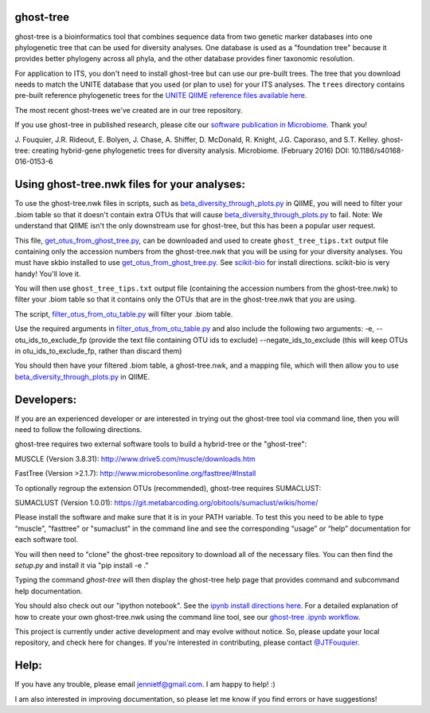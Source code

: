 ghost-tree
==========

|Build Status| |Coverage Status|


ghost-tree is a bioinformatics tool that combines sequence data from two
genetic marker databases into one phylogenetic tree that can be used for
diversity analyses. One database is used as a "foundation tree" because it
provides better phylogeny across all phyla, and the other database provides
finer taxonomic resolution.

For application to ITS, you don't need to install ghost-tree but can use our
pre-built trees. The tree that you download needs to match the UNITE database
that you used (or plan to use) for your ITS analyses. The ``trees`` directory
contains pre-built reference phylogenetic trees for the `UNITE QIIME reference
files available here
<https://unite.ut.ee/repository.php>`_.

The most recent ghost-trees we've created are in our tree repository.

If you use ghost-tree in published research, please cite our `software 
publication in Microbiome <https://microbiomejournal.biomedcentral.com/articles/10.1186/s40168-016-0153-6>`_. Thank you!

J. Fouquier, J.R. Rideout, E. Bolyen, J. Chase, A. Shiffer, D. McDonald, 
R. Knight, J.G. Caporaso, and S.T. Kelley. ghost-tree: creating hybrid-gene 
phylogenetic trees for diversity analysis. Microbiome. 
(February 2016) DOI: 10.1186/s40168-016-0153-6

Using ghost-tree.nwk files for your analyses:
=============================================

To use the ghost-tree.nwk files in scripts, such as
`beta_diversity_through_plots.py <http://qiime.org/scripts/beta_diversity_through_plots.html>`_
in QIIME, you will need to filter your .biom table so that it doesn't contain
extra OTUs that will cause `beta_diversity_through_plots.py <http://qiime.org/scripts/beta_diversity_through_plots.html>`_ to fail.
Note: We understand that QIIME isn't the only downstream use for ghost-tree,
but this has been a popular user request.

This file, `get_otus_from_ghost_tree.py <https://github.com/JTFouquier/ghost-tree/blob/master/helper_files/get_otus_from_ghost_tree.py>`_,
can be downloaded and used to create ``ghost_tree_tips.txt`` output file
containing only the accession numbers from the ghost-tree.nwk that you will
be using for your diversity analyses. You must have skbio installed to use `get_otus_from_ghost_tree.py <https://github.com/JTFouquier/ghost-tree/blob/master/helper_files/get_otus_from_ghost_tree.py>`_.
See `scikit-bio <http://scikit-bio.org/>`_ for install directions. scikit-bio
is very handy! You'll love it.

You will then use ``ghost_tree_tips.txt`` output file (containing the accession
numbers from the ghost-tree.nwk) to filter your .biom table so that it contains
only the OTUs that are in the ghost-tree.nwk that you are using.

The script, `filter_otus_from_otu_table.py <http://qiime.org/scripts/filter_otus_from_otu_table.html>`_
will filter your .biom table.

Use the required arguments in `filter_otus_from_otu_table.py <http://qiime.org/scripts/filter_otus_from_otu_table.html>`_ and also include the following two arguments:
-e, --otu_ids_to_exclude_fp
(provide the text file containing OTU ids to exclude)
--negate_ids_to_exclude
(this will keep OTUs in otu_ids_to_exclude_fp, rather than discard them)

You should then have your filtered .biom table, a ghost-tree.nwk, and a mapping
file, which will then allow you to use `beta_diversity_through_plots.py <http://qiime.org/scripts/beta_diversity_through_plots.html>`_
in QIIME.

Developers:
===========

If you are an experienced developer or are interested in trying out the
ghost-tree tool via command line, then you will need to follow the following
directions.

ghost-tree requires two external software tools to build a hybrid-tree or
the "ghost-tree":

MUSCLE (Version 3.8.31):
http://www.drive5.com/muscle/downloads.htm

FastTree (Version >2.1.7):
http://www.microbesonline.org/fasttree/#Install

To optionally regroup the extension OTUs (recommended), ghost-tree requires
SUMACLUST:

SUMACLUST (Version 1.0.01):
https://git.metabarcoding.org/obitools/sumaclust/wikis/home/

Please install the software and make sure that it is in your PATH variable.
To test this you need to be able to type “muscle", "fasttree" or "sumaclust” in the
command line and see the corresponding “usage” or “help” documentation for each
software tool.

You will then need to "clone" the ghost-tree repository to download
all of the necessary files. You can then find the `setup.py` and install it via
"pip install -e ."

Typing the command `ghost-tree` will then display the ghost-tree help page
that provides command and subcommand help documentation.

You should also check out our "ipython notebook".  See the `ipynb install directions here <http://ipython.org/install.html>`_.
For a detailed explanation of how to create your own ghost-tree.nwk
using the command line tool, see our `ghost-tree .ipynb workflow <https://github.com/JTFouquier/ghost-tree/blob/master/workflow/ghost-tree_workflow.ipynb>`_.

This project is currently under active development and may evolve without notice. So, please
update your local repository, and check here for changes. If you're interested in
contributing, please contact `@JTFouquier <https://github.com/JTFouquier>`_.

Help:
=====

If you have any trouble, please email jennietf@gmail.com. I am happy to help! :)

I am also interested in improving documentation, so please let me know if you
find errors or have suggestions!

.. |Build Status| image:: https://travis-ci.org/JTFouquier/ghost-tree.svg?branch=master
   :target: https://travis-ci.org/JTFouquier/ghost-tree
.. |Coverage Status| image:: https://coveralls.io/repos/JTFouquier/ghost-tree/badge.png
   :target: https://coveralls.io/r/JTFouquier/ghost-tree

